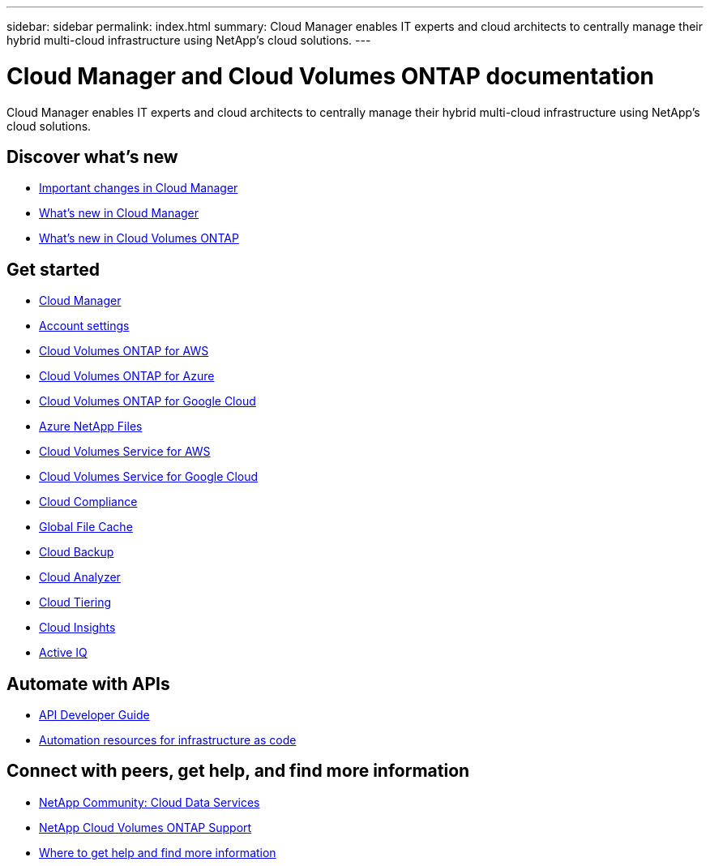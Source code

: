 ---
sidebar: sidebar
permalink: index.html
summary: Cloud Manager enables IT experts and cloud architects to centrally manage their hybrid multi-cloud infrastructure using NetApp’s cloud solutions.
---

= Cloud Manager and Cloud Volumes ONTAP documentation
:hardbreaks:
:nofooter:
:icons: font
:linkattrs:
:imagesdir: ./media/

Cloud Manager enables IT experts and cloud architects to centrally manage their hybrid multi-cloud infrastructure using NetApp’s cloud solutions.

== Discover what's new

* link:reference_key_changes.html[Important changes in Cloud Manager]
* link:reference_new_occm.html[What's new in Cloud Manager]
* https://docs.netapp.com/us-en/cloud-volumes-ontap/reference_new_990.html[What's new in Cloud Volumes ONTAP^]

== Get started

* link:concept_overview.html[Cloud Manager]
* link:concept_cloud_central_accounts.html[Account settings]
* link:task_getting_started_aws.html[Cloud Volumes ONTAP for AWS]
* link:task_getting_started_azure.html[Cloud Volumes ONTAP for Azure]
* link:task_getting_started_gcp.html[Cloud Volumes ONTAP for Google Cloud]
* link:task_manage_anf.html[Azure NetApp Files]
* link:task_manage_cvs_aws.html[Cloud Volumes Service for AWS]
* link:task_manage_cvs_gcp.html[Cloud Volumes Service for Google Cloud]
* link:task_getting_started_compliance.html[Cloud Compliance]
* link:task_gfc_getting_started.html[Global File Cache]
* link:concept_backup_to_cloud.html[Cloud Backup]
* link:concept_compute.html[Cloud Analyzer]
* link:concept_cloud_tiering.html[Cloud Tiering]
* link:task_getting_started_monitoring.html[Cloud Insights]
* link:task_managing_ontap.html[Active IQ]

== Automate with APIs

* link:api.html[API Developer Guide^]
* link:reference_infrastructure_as_code.html[Automation resources for infrastructure as code]

== Connect with peers, get help, and find more information

* https://community.netapp.com/t5/Cloud-Data-Services/ct-p/CDS[NetApp Community: Cloud Data Services^]
* https://mysupport.netapp.com/GPS/ECMLS2588181.html[NetApp Cloud Volumes ONTAP Support^]
* link:reference_additional_info.html[Where to get help and find more information]
